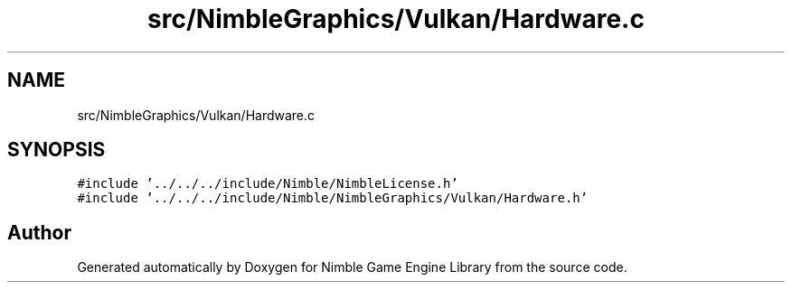 .TH "src/NimbleGraphics/Vulkan/Hardware.c" 3 "Wed Aug 19 2020" "Version 0.1.0" "Nimble Game Engine Library" \" -*- nroff -*-
.ad l
.nh
.SH NAME
src/NimbleGraphics/Vulkan/Hardware.c
.SH SYNOPSIS
.br
.PP
\fC#include '\&.\&./\&.\&./\&.\&./include/Nimble/NimbleLicense\&.h'\fP
.br
\fC#include '\&.\&./\&.\&./\&.\&./include/Nimble/NimbleGraphics/Vulkan/Hardware\&.h'\fP
.br

.SH "Author"
.PP 
Generated automatically by Doxygen for Nimble Game Engine Library from the source code\&.
